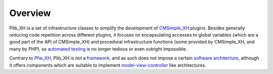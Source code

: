 Overview
========

Plib_XH is a set of infrastructure classes to simplify
the development of `CMSimple_XH <https://www.cmsimple-xh.org/>`_ plugins.
Besides generally reducing code repetition across different plugins,
it focuses on encapsulating accesses to global variables
(which are a good part of the API of CMSimple_XH) and procedural
infrastructure functions (some provided by CMSimple_XH, and many by PHP),
so `automated testing <https://en.wikipedia.org/wiki/Test_automation>`_
is no longer tedious or even outright impossible.

Contrary to `Pfw_XH <https://github.com/cmsimple-xh/pfw_xh>`_, Plib_XH is not
a `framework <https://en.wikipedia.org/wiki/Software_framework>`_,
and as such does not impose a certain
`software architecture <https://en.wikipedia.org/wiki/Software_architecture>`_,
although it offers components which are suitable to implement
`model-view-controller <https://en.wikipedia.org/wiki/Model%E2%80%93view%E2%80%93controller>`_
like architectures.
